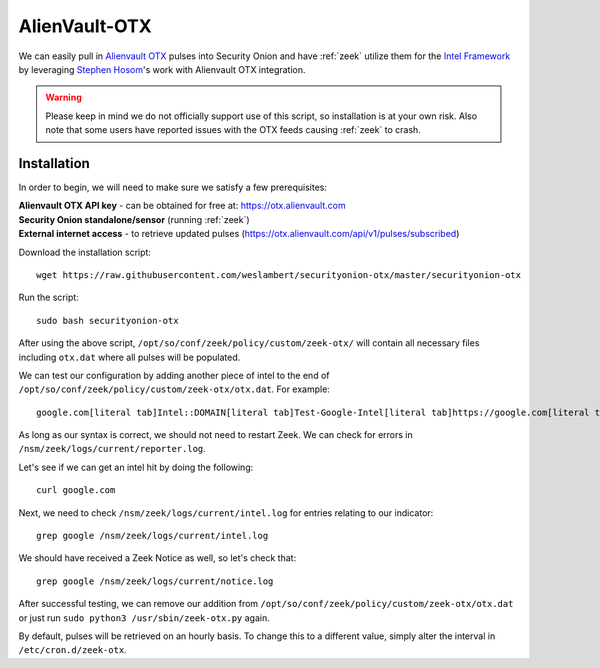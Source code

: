 .. _alienvault-otx:

AlienVault-OTX
==============

We can easily pull in `Alienvault OTX <https://otx.alienvault.com>`__ pulses into Security Onion and have :ref:`zeek` utilize them for the `Intel Framework <https://docs.zeek.org/en/master/frameworks/intel.html>`__ by leveraging `Stephen Hosom <https://github.com/hosom/bro-otx>`__'s work with Alienvault OTX integration.

.. warning::

  Please keep in mind we do not officially support use of this script, so installation is at your own risk. Also note that some users have reported issues with the OTX feeds causing :ref:`zeek` to crash.

Installation
------------

In order to begin, we will need to make sure we satisfy a few prerequisites:

| **Alienvault OTX API key** - can be obtained for free at:
  https://otx.alienvault.com
| **Security Onion standalone/sensor** (running :ref:`zeek`)
| **External internet access** - to retrieve updated pulses
  (https://otx.alienvault.com/api/v1/pulses/subscribed)

Download the installation script:

::

   wget https://raw.githubusercontent.com/weslambert/securityonion-otx/master/securityonion-otx

Run the script:

::

   sudo bash securityonion-otx

After using the above script, ``/opt/so/conf/zeek/policy/custom/zeek-otx/`` will contain all necessary files including ``otx.dat`` where all pulses will be populated.

We can test our configuration by adding another piece of intel to the end of ``/opt/so/conf/zeek/policy/custom/zeek-otx/otx.dat``.  For example:

::

   google.com[literal tab]Intel::DOMAIN[literal tab]Test-Google-Intel[literal tab]https://google.com[literal tab]T

As long as our syntax is correct, we should not need to restart Zeek. We can check for errors in ``/nsm/zeek/logs/current/reporter.log``.

Let's see if we can get an intel hit by doing the following:

::

   curl google.com

Next, we need to check ``/nsm/zeek/logs/current/intel.log`` for entries relating to our indicator:

::

   grep google /nsm/zeek/logs/current/intel.log

We should have received a Zeek Notice as well, so let's check that:

::

   grep google /nsm/zeek/logs/current/notice.log

After successful testing, we can remove our addition from ``/opt/so/conf/zeek/policy/custom/zeek-otx/otx.dat`` or just run ``sudo python3 /usr/sbin/zeek-otx.py`` again.

By default, pulses will be retrieved on an hourly basis. To change this to a different value, simply alter the interval in ``/etc/cron.d/zeek-otx``.
